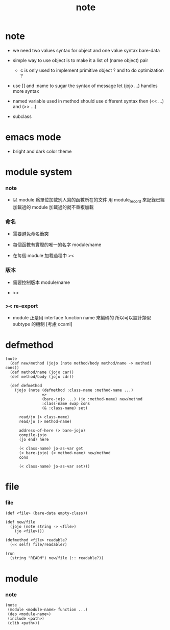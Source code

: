 #+title: note

* note

  - we need two values syntax for object
    and one value syntax bare-data

  - simple way to use object
    is to make it a list of (name object) pair

    - c is only used to implement primitive object ?
      and to do optimization ?

  - use [] and :name to sugar the syntax of message
    let (jojo ...) handles more syntax

  - named variable used in method should use different syntax
    then (<< ...) and (>> ...)

  - subclass

* emacs mode

  - bright and dark color theme

* module system

*** note

    - 以 module 爲單位加載別人寫的函數所在的文件
      用 module_record 來記錄已經加載過的 module
      加載過的就不重複加載

*** 命名

    - 需要避免命名衝突

    - 每個函數有實際的唯一的名字
      module/name

    - 在每個 module 加載過程中
      ><

*** 版本

    - 需要控制版本
      module/name

    - ><

*** >< re-export

    - module 正是用 interface function name 來編碼的
      所以可以設計類似 subtype 的機制
      [考慮 ocaml]

* defmethod

  #+begin_src jojo
  (note
    (def new/method (jojo (note method/body method/name -> method) cons))
    (def method/name (jojo car))
    (def method/body (jojo cdr))

    (def defmethod
      (jojo (note (defmethod :class-name :method-name ...)
                  =>
                  (bare-jojo ...) (jo :method-name) new/method
                  :class-name swap cons
                  (& :class-name) set)

        read/jo (> class-name)
        read/jo (> method-name)

        address-of-here (> bare-jojo)
        compile-jojo
        (jo end) here

        (< class-name) jo-as-var get
        (< bare-jojo) (< method-name) new/method
        cons

        (< class-name) jo-as-var set)))
  #+end_src

* file

*** file

    #+begin_src jojo
    (def <file> (bare-data empty-class))

    (def new/file
      (jojo (note string -> <file>)
        (jo <file>)))

    (defmethod <file> readable?
      (<< self) file/readable?)

    (run
      (string "READM") new/file (:: readable?))
    #+end_src

* module

*** note

    #+begin_src jojo
    (note
     (module <module-name> function ...)
     (dep <module-name>)
     (include <path>)
     (clib <path>))
    #+end_src
